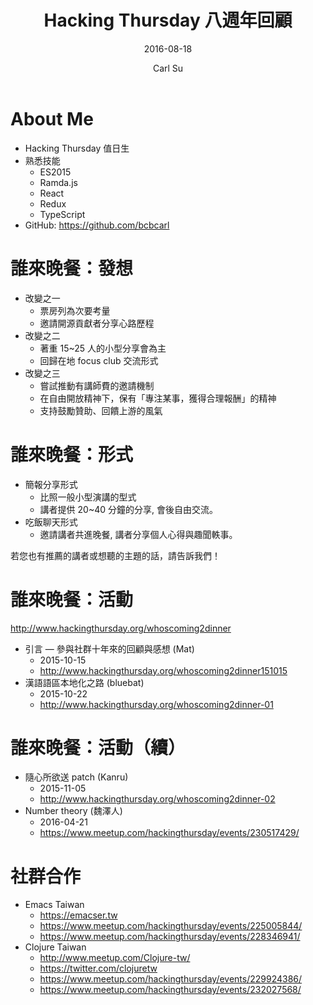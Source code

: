 #+TITLE: Hacking Thursday 八週年回顧
#+SUBTITLE: 2016-08-18
#+AUTHOR: Carl Su
#+EMAIL: bcbcarl@gmail.com

#+USE_MATHJAX: false

#+FAVICON: images/h4-logo.jpg
#+ICON: images/h4-logo.jpg
#+HASHTAG: Hacking Thursday

#+OPTIONS: toc:nil num:nil ^:nil

* About Me

- Hacking Thursday 值日生
- 熟悉技能
  + ES2015
  + Ramda.js
  + React
  + Redux
  + TypeScript
- GitHub: https://github.com/bcbcarl

* 誰來晚餐：發想

- 改變之一
  + 票房列為次要考量
  + 邀請開源貢獻者分享心路歷程

- 改變之二
  + 著重 15~25 人的小型分享會為主
  + 回歸在地 focus club 交流形式

- 改變之三
  + 嘗試推動有講師費的邀請機制
  + 在自由開放精神下，保有「專注某事，獲得合理報酬」的精神
  + 支持鼓勵贊助、回饋上游的風氣

* 誰來晚餐：形式
  
- 簡報分享形式
  + 比照一般小型演講的型式
  + 講者提供 20~40 分鐘的分享, 會後自由交流。
- 吃飯聊天形式
  + 邀請講者共進晚餐, 講者分享個人心得與趣聞軼事。

若您也有推薦的講者或想聽的主題的話，請告訴我們！

* 誰來晚餐：活動

http://www.hackingthursday.org/whoscoming2dinner

- 引言 — 參與社群十年來的回顧與感想 (Mat)
  + 2015-10-15
  + http://www.hackingthursday.org/whoscoming2dinner151015
- 漢語語區本地化之路 (bluebat)
  + 2015-10-22
  + http://www.hackingthursday.org/whoscoming2dinner-01

* 誰來晚餐：活動（續）

- 隨心所欲送 patch (Kanru)
  + 2015-11-05
  + http://www.hackingthursday.org/whoscoming2dinner-02
- Number theory (魏澤人)
  + 2016-04-21
  + https://www.meetup.com/hackingthursday/events/230517429/

* 社群合作

- Emacs Taiwan
  + https://emacser.tw
  + https://www.meetup.com/hackingthursday/events/225005844/
  + https://www.meetup.com/hackingthursday/events/228346941/
- Clojure Taiwan
  + http://www.meetup.com/Clojure-tw/
  + https://twitter.com/clojuretw
  + https://www.meetup.com/hackingthursday/events/229924386/
  + https://www.meetup.com/hackingthursday/events/232027568/
